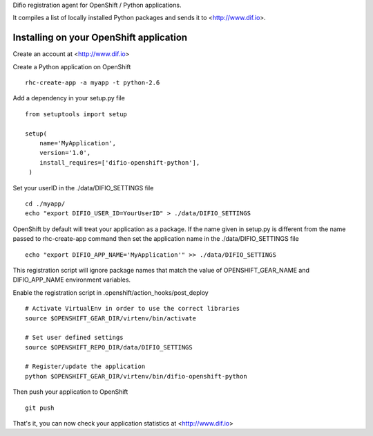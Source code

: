 Difio registration agent for OpenShift / Python applications.

It compiles a list of locally installed Python packages and sends it to
<http://www.dif.io>.


Installing on your OpenShift application
----------------------------------------

Create an account at <http://www.dif.io>

Create a Python application on OpenShift

::

    rhc-create-app -a myapp -t python-2.6

Add a dependency in your setup.py file

::

    from setuptools import setup

    setup(
        name='MyApplication',
        version='1.0',
        install_requires=['difio-openshift-python'],
     )

Set your userID in the ./data/DIFIO_SETTINGS file

::

    cd ./myapp/
    echo "export DIFIO_USER_ID=YourUserID" > ./data/DIFIO_SETTINGS

OpenShift by default will treat your application as a package. If the name given in
setup.py is different from the name passed to rhc-create-app command then
set the application name in the ./data/DIFIO_SETTINGS file

::

    echo "export DIFIO_APP_NAME='MyApplication'" >> ./data/DIFIO_SETTINGS

This registration script will ignore package names that match the value of 
OPENSHIFT_GEAR_NAME and DIFIO_APP_NAME environment variables.


Enable the registration script in .openshift/action_hooks/post_deploy

::

    # Activate VirtualEnv in order to use the correct libraries
    source $OPENSHIFT_GEAR_DIR/virtenv/bin/activate

    # Set user defined settings
    source $OPENSHIFT_REPO_DIR/data/DIFIO_SETTINGS

    # Register/update the application
    python $OPENSHIFT_GEAR_DIR/virtenv/bin/difio-openshift-python

Then push your application to OpenShift

::

    git push

That's it, you can now check your application statistics at
<http://www.dif.io>
